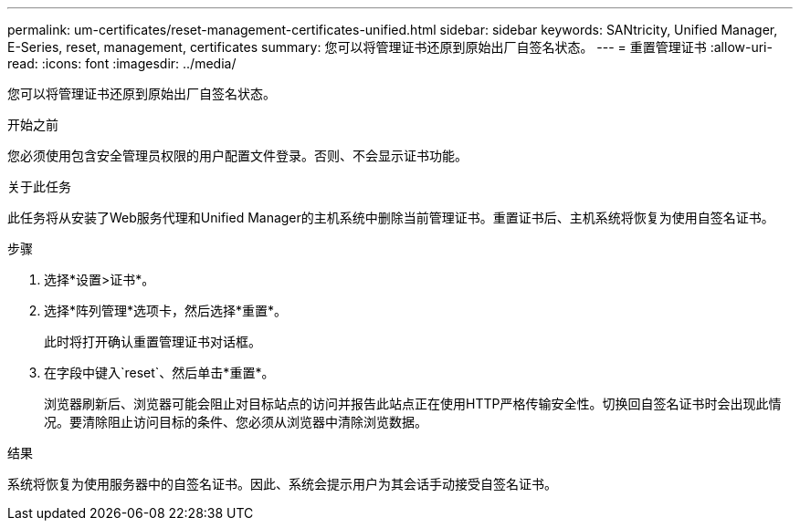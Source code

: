 ---
permalink: um-certificates/reset-management-certificates-unified.html 
sidebar: sidebar 
keywords: SANtricity, Unified Manager, E-Series, reset, management, certificates 
summary: 您可以将管理证书还原到原始出厂自签名状态。 
---
= 重置管理证书
:allow-uri-read: 
:icons: font
:imagesdir: ../media/


[role="lead"]
您可以将管理证书还原到原始出厂自签名状态。

.开始之前
您必须使用包含安全管理员权限的用户配置文件登录。否则、不会显示证书功能。

.关于此任务
此任务将从安装了Web服务代理和Unified Manager的主机系统中删除当前管理证书。重置证书后、主机系统将恢复为使用自签名证书。

.步骤
. 选择*设置>证书*。
. 选择*阵列管理*选项卡，然后选择*重置*。
+
此时将打开确认重置管理证书对话框。

. 在字段中键入`reset`、然后单击*重置*。
+
浏览器刷新后、浏览器可能会阻止对目标站点的访问并报告此站点正在使用HTTP严格传输安全性。切换回自签名证书时会出现此情况。要清除阻止访问目标的条件、您必须从浏览器中清除浏览数据。



.结果
系统将恢复为使用服务器中的自签名证书。因此、系统会提示用户为其会话手动接受自签名证书。
